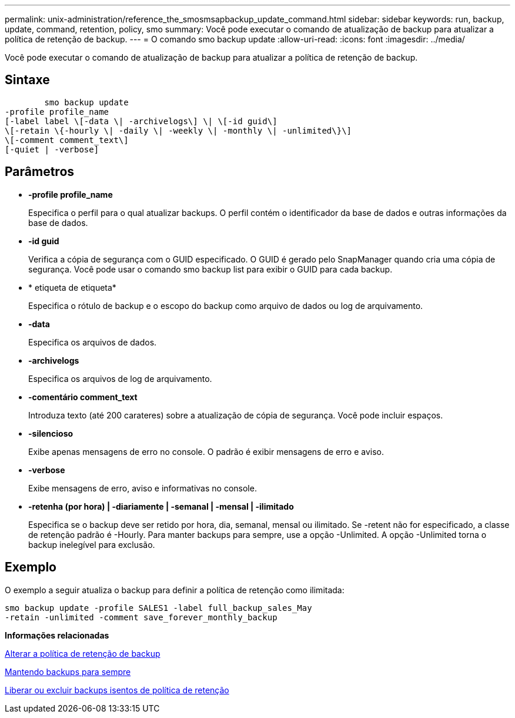 ---
permalink: unix-administration/reference_the_smosmsapbackup_update_command.html 
sidebar: sidebar 
keywords: run, backup, update, command, retention, policy, smo 
summary: Você pode executar o comando de atualização de backup para atualizar a política de retenção de backup. 
---
= O comando smo backup update
:allow-uri-read: 
:icons: font
:imagesdir: ../media/


[role="lead"]
Você pode executar o comando de atualização de backup para atualizar a política de retenção de backup.



== Sintaxe

[listing]
----

        smo backup update
-profile profile_name
[-label label \[-data \| -archivelogs\] \| \[-id guid\]
\[-retain \{-hourly \| -daily \| -weekly \| -monthly \| -unlimited\}\]
\[-comment comment_text\]
[-quiet | -verbose]
----


== Parâmetros

* *-profile profile_name*
+
Especifica o perfil para o qual atualizar backups. O perfil contém o identificador da base de dados e outras informações da base de dados.

* *-id guid*
+
Verifica a cópia de segurança com o GUID especificado. O GUID é gerado pelo SnapManager quando cria uma cópia de segurança. Você pode usar o comando smo backup list para exibir o GUID para cada backup.

* * etiqueta de etiqueta*
+
Especifica o rótulo de backup e o escopo do backup como arquivo de dados ou log de arquivamento.

* *-data*
+
Especifica os arquivos de dados.

* *-archivelogs*
+
Especifica os arquivos de log de arquivamento.

* *-comentário comment_text*
+
Introduza texto (até 200 carateres) sobre a atualização de cópia de segurança. Você pode incluir espaços.

* *-silencioso*
+
Exibe apenas mensagens de erro no console. O padrão é exibir mensagens de erro e aviso.

* *-verbose*
+
Exibe mensagens de erro, aviso e informativas no console.

* *-retenha (por hora) | -diariamente | -semanal | -mensal | -ilimitado*
+
Especifica se o backup deve ser retido por hora, dia, semanal, mensal ou ilimitado. Se -retent não for especificado, a classe de retenção padrão é -Hourly. Para manter backups para sempre, use a opção -Unlimited. A opção -Unlimited torna o backup inelegível para exclusão.





== Exemplo

O exemplo a seguir atualiza o backup para definir a política de retenção como ilimitada:

[listing]
----
smo backup update -profile SALES1 -label full_backup_sales_May
-retain -unlimited -comment save_forever_monthly_backup
----
*Informações relacionadas*

xref:task_changing_the_backup_retention_policy.adoc[Alterar a política de retenção de backup]

xref:task_retaining_backups_forever.adoc[Mantendo backups para sempre]

xref:task_freeing_or_deleting_retention_policy_exempt_backups.adoc[Liberar ou excluir backups isentos de política de retenção]
